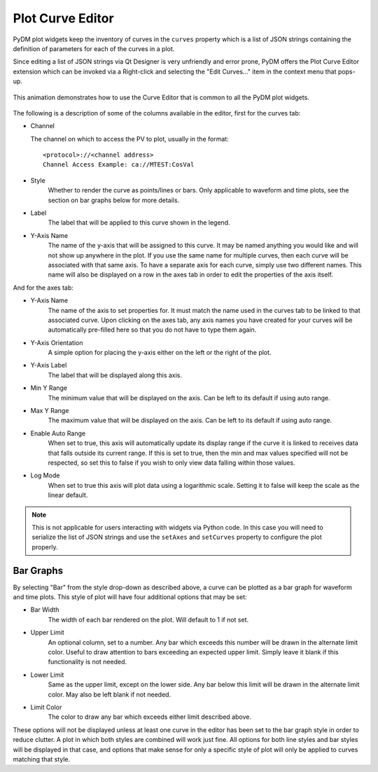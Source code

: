 #######################
Plot Curve Editor
#######################

PyDM plot widgets keep the inventory of curves in the ``curves`` property which
is a list of JSON strings containing the definition of parameters for each of
the curves in a plot.

Since editing a list of JSON strings via Qt Designer is very unfriendly and
error prone, PyDM offers the Plot Curve Editor extension which can be invoked
via a Right-click and selecting the "Edit Curves..." item in the context menu
that pops-up.

.. figure:: /_static/widgets/curve_editor/curve_editor.gif
   :scale: 100 %
   :align: center
   :alt: Curve Editor in Action

   This animation demonstrates how to use the Curve Editor that is common to
   all the PyDM plot widgets.

The following is a description of some of the columns available in the editor, first for the curves tab:

* Channel

  The channel on which to access the PV to plot, usually in the format::

   <protocol>://<channel address>
   Channel Access Example: ca://MTEST:CosVal


* Style
   Whether to render the curve as points/lines or bars. Only applicable to waveform and time plots,
   see the section on bar graphs below for more details.

* Label
   The label that will be applied to this curve shown in the legend.

* Y-Axis Name
   The name of the y-axis that will be assigned to this curve. It may be named anything you
   would like and will not show up anywhere in the plot. If you use the same name for multiple
   curves, then each curve will be associated with that same axis. To have a separate axis for
   each curve, simply use two different names. This name will also be displayed on a row in the
   axes tab in order to edit the properties of the axis itself.

And for the axes tab:

* Y-Axis Name
   The name of the axis to set properties for. It must match the name used in the curves tab to be
   linked to that associated curve. Upon clicking on the axes tab, any axis names you have created for
   your curves will be automatically pre-filled here so that you do not have to type them again.

* Y-Axis Orientation
   A simple option for placing the y-axis either on the left or the right of the plot.

* Y-Axis Label
   The label that will be displayed along this axis.

* Min Y Range
   The minimum value that will be displayed on the axis. Can be left to its default if using auto range.

* Max Y Range
   The maximum value that will be displayed on the axis. Can be left to its default if using auto range.

* Enable Auto Range
   When set to true, this axis will automatically update its display range if the curve it is linked to
   receives data that falls outside its current range. If this is set to true, then the min and
   max values specified will not be respected, so set this to false if you wish to only view data falling
   within those values.

* Log Mode
   When set to true this axis will plot data using a logarithmic scale. Setting it to false will keep
   the scale as the linear default.

.. Note::
  This is not applicable for users interacting with widgets via Python code.
  In this case you will need to serialize the list of JSON strings and use the
  ``setAxes`` and  ``setCurves`` property to configure the plot properly.

Bar Graphs
++++++++++

By selecting "Bar" from the style drop-down as described above, a curve can be plotted as a bar
graph for waveform and time plots. This style of plot will have four additional options that may be set:

* Bar Width
    The width of each bar rendered on the plot. Will default to 1 if not set.

* Upper Limit
    An optional column, set to a number. Any bar which exceeds this number will be drawn in the alternate limit color. Useful
    to draw attention to bars exceeding an expected upper limit. Simply leave it blank if this functionality
    is not needed.

* Lower Limit
    Same as the upper limit, except on the lower side. Any bar below this limit will be drawn
    in the alternate limit color. May also be left blank if not needed.

* Limit Color
    The color to draw any bar which exceeds either limit described above.

These options will not be displayed unless at least one curve in the editor has been set to the bar
graph style in order to reduce clutter. A plot in which both styles are combined will work just fine.
All options for both line styles and bar styles will be displayed in that case, and options that make
sense for only a specific style of plot will only be applied to curves matching that style.
